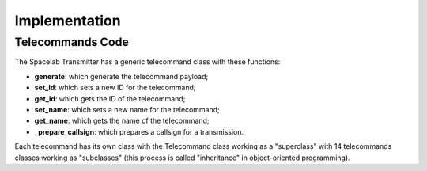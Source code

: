 **************
Implementation
**************

Telecommands Code
=================

The Spacelab Transmitter has a generic telecommand class with these functions:

- **generate**: which generate the telecommand payload;
- **set_id**: which sets a new ID for the telecommand;
- **get_id**: which gets the ID of the telecommand;
- **set_name**: which sets a new name for the telecommand;
- **get_name**: which gets the name of the telecommand;
- **_prepare_callsign**: which prepares a callsign for a transmission.

Each telecommand has its own class with the Telecommand class working as a "superclass" with 14 telecommands classes working as "subclasses" (this process is called "inheritance" in object-oriented programming).

